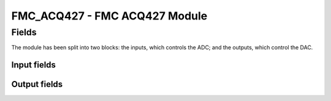 FMC_ACQ427 - FMC ACQ427 Module
==============================

Fields
------

The module has been split into two blocks: the inputs, which controls the ADC;
and the outputs, which control the DAC.

Input fields
~~~~~~~~~~~~
.. block_fields:: modules/fmc_acq427/fmc_acq427_in.block.ini

Output fields
~~~~~~~~~~~~~
.. block_fields:: modules/fmc_acq427/fmc_acq427_out.block.ini